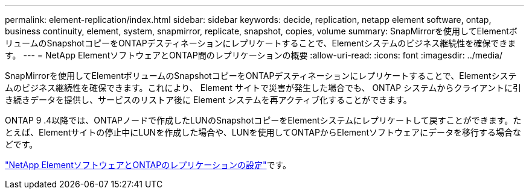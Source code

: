 ---
permalink: element-replication/index.html 
sidebar: sidebar 
keywords: decide, replication, netapp element software, ontap, business continuity, element, system, snapmirror, replicate, snapshot, copies, volume 
summary: SnapMirrorを使用してElementボリュームのSnapshotコピーをONTAPデスティネーションにレプリケートすることで、Elementシステムのビジネス継続性を確保できます。 
---
= NetApp ElementソフトウェアとONTAP間のレプリケーションの概要
:allow-uri-read: 
:icons: font
:imagesdir: ../media/


[role="lead"]
SnapMirrorを使用してElementボリュームのSnapshotコピーをONTAPデスティネーションにレプリケートすることで、Elementシステムのビジネス継続性を確保できます。これにより、 Element サイトで災害が発生した場合でも、 ONTAP システムからクライアントに引き続きデータを提供し、サービスのリストア後に Element システムを再アクティブ化することができます。

ONTAP 9 .4以降では、ONTAPノードで作成したLUNのSnapshotコピーをElementシステムにレプリケートして戻すことができます。たとえば、Elementサイトの停止中にLUNを作成した場合や、LUNを使用してONTAPからElementソフトウェアにデータを移行する場合などです。

link:https://docs.netapp.com/us-en/element-software/storage/concept_snapmirror_overview.html["NetApp ElementソフトウェアとONTAPのレプリケーションの設定"^]です。
